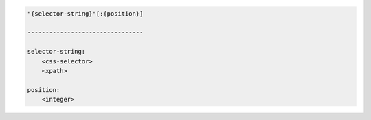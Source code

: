 .. code-block:: text

    "{selector-string}"[:{position}]

    --------------------------------

    selector-string:
        <css-selector>
        <xpath>

    position:
        <integer>
